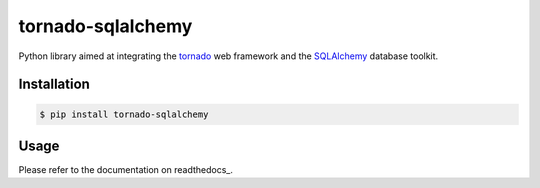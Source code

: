 tornado-sqlalchemy
==================

.. image:: https://badge.fury.io/py/tornado-sqlalchemy.svg
    :target: https://pypi.python.org/pypi/tornado-sqlalchemy

.. image:: https://travis-ci.org/siddhantgoel/tornado-sqlalchemy.svg?branch=master
    :target: https://travis-ci.org/siddhantgoel/tornado-sqlalchemy

.. image:: https://readthedocs.org/projects/tornado-sqlalchemy/badge/?version=latest
    :target: https://tornado-sqlalchemy.readthedocs.io/en/latest/

Python library aimed at integrating the tornado_ web framework and the
SQLAlchemy_ database toolkit.

Installation
------------

.. code-block:: bash

    $ pip install tornado-sqlalchemy

Usage
-----

Please refer to the documentation on readthedocs_.

.. _documentation: https://tornado-sqlalchemy.readthedocs.io
.. _SQLAlchemy: http://www.sqlalchemy.org/
.. _tornado: http://tornadoweb.org
